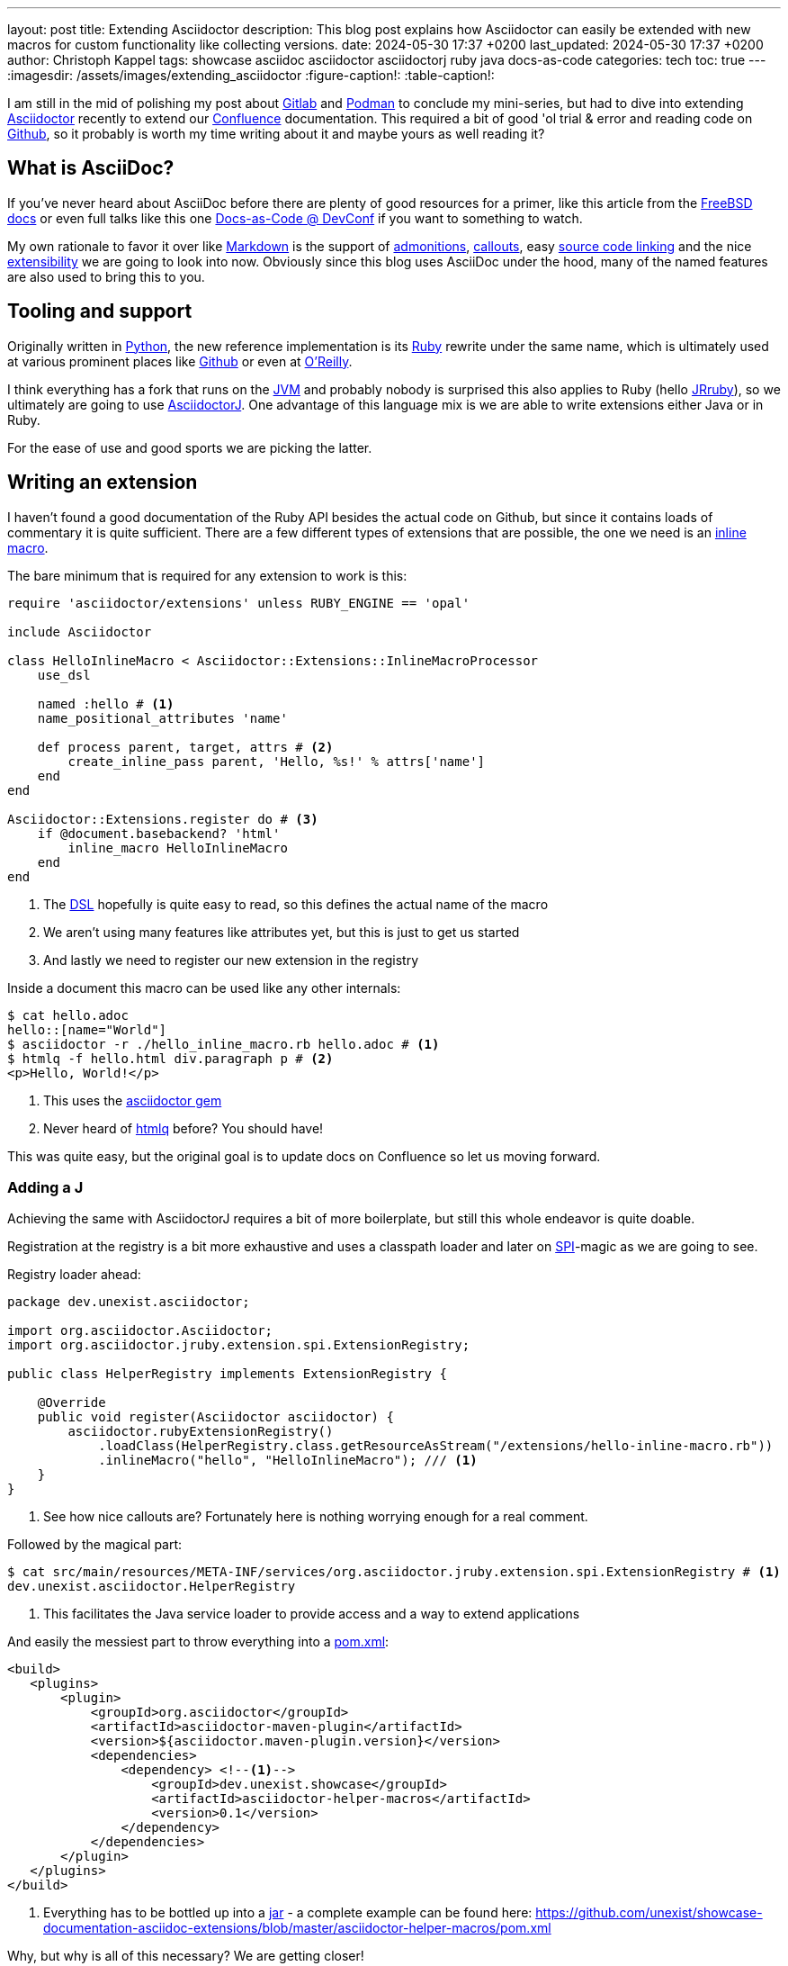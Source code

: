---
layout: post
title: Extending Asciidoctor
description: This blog post explains how Asciidoctor can easily be extended with new macros for custom functionality like collecting versions.
date: 2024-05-30 17:37 +0200
last_updated: 2024-05-30 17:37 +0200
author: Christoph Kappel
tags: showcase asciidoc asciidoctor asciidoctorj ruby java docs-as-code
categories: tech
toc: true
---
ifdef::asciidoctorconfigdir[]
:imagesdir: {asciidoctorconfigdir}/../assets/images/extending_asciidoctor
endif::[]
ifndef::asciidoctorconfigdir[]
:imagesdir: /assets/images/extending_asciidoctor
endif::[]
:figure-caption!:
:table-caption!:

:1: https://docs.asciidoctor.org/asciidoc/latest/blocks/admonitions/
:2: https://www.apple.com/
:3: https://asciidoctor.org/
:4: https://github.com/asciidoctor/asciidoctor
:5: https://github.com/asciidoctor/asciidoctorj
:6: https://docs.asciidoctor.org/asciidoc/latest/verbatim/callouts/
:7: https://www.atlassian.com/software/confluence
:8: https://github.com/confluence-publisher/confluence-publisher
:9: https://www.youtube.com/watch?v=2XcJY7abovM
:10: https://en.wikipedia.org/wiki/Domain-specific_language
:11: https://docs.asciidoctor.org/asciidoctor.js/latest/extend/extensions/
:12: https://docs.freebsd.org/en/books/fdp-primer/asciidoctor-primer/
:13: https://github.com/
:14: https://about.gitlab.com/
:15: https://www.google.com/
:16: https://github.com/mgdm/htmlq
:17: https://en.wikipedia.org/wiki/JAR_(file_format)
:18: https://www.jruby.org/
:19: https://en.wikipedia.org/wiki/Java_virtual_machine
:20: https://docs.asciidoctor.org/asciidoctor/latest/manpage-backend/
:21: https://en.wikipedia.org/wiki/Markdown
:22: https://docs.atlas.oreilly.com/writing_in_asciidoc.html
:23: https://docs.asciidoctor.org/pdf-converter/latest/
:24: https://podman.io/
:25: https://maven.apache.org/guides/introduction/introduction-to-the-pom.html
:26: https://www.python.org/
:27: https://www.ruby-lang.org/en/
:28: https://docs.asciidoctor.org/asciidoc/latest/verbatim/source-blocks/
:29: https://www.baeldung.com/java-spi
:30: https://github.com/asciidoctor/asciidoctor/blob/main/lib/asciidoctor/extensions.rb

I am still in the mid of polishing my post about {14}[Gitlab] and {24}[Podman] to conclude my
mini-series, but had to dive into extending {3}[Asciidoctor] recently to extend our {7}[Confluence]
documentation.
This required a bit of good 'ol trial & error and reading code on {13}[Github], so it probably
is worth my time writing about it and maybe yours as well reading it?

== What is AsciiDoc?

If you've never heard about AsciiDoc before there are plenty of good resources for a primer,
like this article from the {12}[FreeBSD docs] or even full talks like this one
{9}[Docs-as-Code @ DevConf] if you want to something to watch.

My own rationale to favor it over like {21}[Markdown] is the support of {1}[admonitions],
{6}[callouts], easy {28}[source code linking] and the nice {11}[extensibility] we are going to
look into now.
Obviously since this blog uses AsciiDoc under the hood, many of the named features are also used
to bring this to you.

== Tooling and support

Originally written in {26}[Python], the new reference implementation is its {27}[Ruby] rewrite under
the same name, which is ultimately used at various prominent places like {13}[Github] or even at
{22}[O'Reilly].

I think everything has a fork that runs on the {19}[JVM] and probably nobody is surprised this also
applies to Ruby (hello {18}[JRruby]), so we ultimately are going to use {5}[AsciidoctorJ].
One advantage of this language mix is we are able to write extensions either Java or in Ruby.

For the ease of use and good sports we are picking the latter.

== Writing an extension

I haven't found a good documentation of the Ruby API besides the actual code on Github, but since
it contains loads of commentary it is quite sufficient.
There are a few different types of extensions that are possible, the one we need is an
{30}[inline macro].

The bare minimum that is required for any extension to work is this:

[source,ruby]
----
require 'asciidoctor/extensions' unless RUBY_ENGINE == 'opal'

include Asciidoctor

class HelloInlineMacro < Asciidoctor::Extensions::InlineMacroProcessor
    use_dsl

    named :hello # <1>
    name_positional_attributes 'name'

    def process parent, target, attrs # <2>
        create_inline_pass parent, 'Hello, %s!' % attrs['name']
    end
end

Asciidoctor::Extensions.register do # <3>
    if @document.basebackend? 'html'
        inline_macro HelloInlineMacro
    end
end
----
<1> The {10}[DSL] hopefully is quite easy to read, so this defines the actual name of the macro
<2> We aren't using many features like attributes yet, but this is just to get us started
<3> And lastly we need to register our new extension in the registry

Inside a document this macro can be used like any other internals:

[source,shell]
----
$ cat hello.adoc
hello::[name="World"]
$ asciidoctor -r ./hello_inline_macro.rb hello.adoc # <1>
$ htmlq -f hello.html div.paragraph p # <2>
<p>Hello, World!</p>
----
<1> This uses the {4}[asciidoctor gem]
<2> Never heard of {16}[htmlq] before? You should have!

This was quite easy, but the original goal is to update docs on Confluence so let us moving forward.

=== Adding a J

Achieving the same with AsciidoctorJ requires a bit of more boilerplate, but still this whole endeavor
is quite doable.

Registration at the registry is a bit more exhaustive and uses a classpath loader and later on
{29}[SPI]-magic as we are going to see.

Registry loader ahead:

[source,java]
----
package dev.unexist.asciidoctor;

import org.asciidoctor.Asciidoctor;
import org.asciidoctor.jruby.extension.spi.ExtensionRegistry;

public class HelperRegistry implements ExtensionRegistry {

    @Override
    public void register(Asciidoctor asciidoctor) {
        asciidoctor.rubyExtensionRegistry()
            .loadClass(HelperRegistry.class.getResourceAsStream("/extensions/hello-inline-macro.rb"))
            .inlineMacro("hello", "HelloInlineMacro"); /// <1>
    }
}
----
<1> See how nice callouts are? Fortunately here is nothing worrying enough for a real comment.

Followed by the magical part:

[source,shell]
----
$ cat src/main/resources/META-INF/services/org.asciidoctor.jruby.extension.spi.ExtensionRegistry # <1>
dev.unexist.asciidoctor.HelperRegistry
----
<1> This facilitates the Java service loader to provide access and a way to extend applications

And easily the messiest part to throw everything into a {25}[pom.xml]:

[source,xml]
----
<build>
   <plugins>
       <plugin>
           <groupId>org.asciidoctor</groupId>
           <artifactId>asciidoctor-maven-plugin</artifactId>
           <version>${asciidoctor.maven-plugin.version}</version>
           <dependencies>
               <dependency> <!--1-->
                   <groupId>dev.unexist.showcase</groupId>
                   <artifactId>asciidoctor-helper-macros</artifactId>
                   <version>0.1</version>
               </dependency>
           </dependencies>
       </plugin>
   </plugins>
</build>
----
<1> Everything has to be bottled up into a {17}[jar] - a complete example can be found here:
<https://github.com/unexist/showcase-documentation-asciidoc-extensions/blob/master/asciidoctor-helper-macros/pom.xml>

Why, but why is all of this necessary?
We are getting closer!

## Getting this to Confluence

Pushing stuff to Confluence can be done via their REST-API, but fortunately for us there is an easier
way that nicely integrates in all the moving parts we have assembled now.

The {8}[Confluence-Publisher] plugin comes bundled with Asciidoc support and can nicely talk to the
REST API.
The only drawback here is not all of the features of Asciidoc are currently supported yet (like
tables and having a look at the last change probably never will) yet.

Among the unsupported options is the support to pass Ruby extensions easily, but alas we can add
Java dependencies and follow the SPI approach from before.

I'd like to shorten the mess, but all of this is somehow required:

[source,xml]
----
<build>
   <plugins>
        <plugin>
            <groupId>org.sahli.asciidoc.confluence.publisher</groupId>
            <artifactId>asciidoc-confluence-publisher-maven-plugin</artifactId>
            <version>${confluence.publisher.version}</version>
            <configuration>
                <asciidocRootFolder>${asciidocDirectory}</asciidocRootFolder> <!--1-->
                <sourceEncoding>UTF-8</sourceEncoding>
                <rootConfluenceUrl>${confluence.url}</rootConfluenceUrl>
                <spaceKey>${confluence.spaceKey}</spaceKey> <!--1-->
                <ancestorId>${confluence.ancestorId}</ancestorId>
                <username>${confluence.publisherUserName}</username>
                <password>${confluence.publisherPassword}</password>
                <pageTitlePrefix xml:space="preserve"/>
                <publishingStrategy>${confluence.publishingStrategy}
                </publishingStrategy>
                <orphanRemovalStrategy>KEEP_ORPHANS</orphanRemovalStrategy>
                <pageTitleSuffix
                        xml:space="preserve"> [${project.version}]</pageTitleSuffix>
                <versionMessage>Version ${project.version}</versionMessage>
                <attributes>
                    <version>${project.version}</version>
                </attributes>
            </configuration>
            <executions>
                <execution>
                    <id>publish-documentation</id>
                    <phase>generate-resources</phase> <!--2-->
                    <goals>
                        <goal>publish</goal>
                    </goals>
                </execution>
            </executions>
           <dependencies>
               <dependency> <!--3-->
                   <groupId>dev.unexist.showcase</groupId>
                   <artifactId>asciidoctor-helper-macros</artifactId>
                   <version>0.1</version>
               </dependency>
           </dependencies>
        </plugin>
   </plugins>
</build>
----
<1> The list of supported attributes and flags can be found here:
<https://confluence-publisher.atlassian.net/wiki/spaces/CPD/overview?mode=global>
<2> Hook into the lifecycle: Render and deploy our asciidoc in the _generate-resources_ phase
<3> Remember this from before?

== Real world example: Collect versions

The next example aggregates versions from two different types of endpoints and can be used to
create an overview e.g. via CICD.
If you have read so far it should be just a flick of your fingers to get this extension working:

[source,ruby]
----
class CheckversionInlineMacro < Asciidoctor::Extensions::InlineMacroProcessor
    use_dsl

    named :checkversion
    name_positional_attributes 'component', 'stage' # <1>

    def process parent, target, attrs
        case target # <2>
        when 'apps'
            create_inline_pass parent, handle_apps(attrs)
        when 'backends'
            create_inline_pass parent, handle_backends(attrs)
        end
    end

    private

    def handle_apps(attrs)
        case attrs['component']
        when 'maps'
            case attrs['stage']
            when 'appstore'
                case attrs['os']
                when 'ios'
                    load_from_appstore ENV['URL_APPSTORE_IOS']
                end
            when 'playstore'
                when 'android'
                    load_from_playstore ENV['URL_APPSTORE_ANDROID']
            end
        end
    end

    def handle_backends(attrs)
        case attrs['component']
        when 'blog'
            load_from_backend ENV['URL_BLOG_%s' % attrs['stage'].upcase], ENV['API-KEY'] # <3>
        end
    end

    def fetch_data uri, headers = {}
        retVal = ''

        begin
            request = Net::HTTP::Get.new uri # <4>

            headers.each do |key, value|
                request[key] = value
            end unless headers.nil?

            response = Net::HTTP.start(uri.hostname, uri.port, use_ssl: 'https' == uri.scheme) { |http|
                http.request request
            }

            unless response.nil? and 200 != response.code.to_i
                retVal = response.body
            end
        rescue => err
            p err
        end

        retVal
    end

    def load_from_appstore url
        data = fetch_data URI.parse(url), {
            'accept' => 'application/json'
        }

        JSON.parse(data)['results'].first['version'].gsub(/[^0-9\.]/, '') rescue 'x.x' # <5>
    end

    def load_from_playstore url
        retVal = ''
        data = fetch_data URI.parse(url)

        data.scan(/<script nonce=\"\S+\">AF_initDataCallback\((.*?)\);/) do |match| # <6>
            begin
                matches = match.first.scan(/(\d+\.\d+\.\d+)/)

                retVal = matches.first.first unless matches.nil? or matches.empty?
            rescue => err
                p err
                retVal = 'x.x'
            end unless match.nil?
        end unless data.nil?

        retVal
    end

    def load_from_backend url, apiKey = nil
        data = fetch_data URI.parse(url), {
            'accept' => 'application/json',
            'API-Key' => apiKey,
        }

        JSON.parse(data)['version'].gsub(/[^0-9\.]/, '') rescue 'x.x' # <7>
    end
end
----
<1> Here we use some more positional attributes to pass information
<2> Targets are another way to parameterize macro calls, this makes following call possible: checkversion:apps[component=..]
<3> Don't even think about other ways of passing credentials like this from the outside!
<4> There are lots of options available, but we stick to the standard tools
<5> I never imagined {2}[Apple] would offer a more sane way to actually fetch app versions
<6> Here be dragons: {15}[Google] hides the actual version behind a dynamically loaded layer, but data
has to go somewhere and fortunately versions are easy to distinguish. (_Might change any minute.._)
<7> Be creative what kind of reply you receive here..

And finally above can be used to render a simple page like this:

[source,adoc]
----
[IMPORTANT]
====
This page is automatically updated, so please *do not* update manually.
====

|===
| Component | DEV | Test | Staging | Prod | iOS | Android

| Maps
4+h|
a| checkversion:apps[component="maps" stage="appstore"]
a| checkversion:apps[component="maps" stage="playtore"]

| Blog
a| checkversion:backends[component="blog" stage="dev"]
a| checkversion:backends[component="blog" stage="test"]
a| checkversion:backends[component="blog" stage="staging"]
a| checkversion:backends[component="blog" stage="prod"]
2+h|
|===
----

== Conclusion

AsciiDoc and the toolchain around it allow to create optically appealing documentation from an
easy to grasp syntax.
Supported by a wide array of output formats like {23}[pdf] or even {20}[manpages] it fits perfectly
well into any documentation-as-code approach.

Run either manually or in a pipeline the Confluence plugin updates wiki pages on changes and
allows access to all kind of interesting parties without the hurdle to have a look at any
repository.

Additionally the good extensibility allows customization for any domain requirement or just
to ease up writing and/or structuring.

All examples can be found here:

<https://github.com/unexist/showcase-documentation-asciidoc-extensions>
